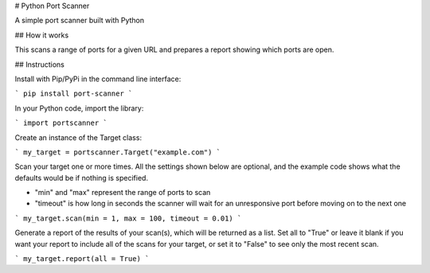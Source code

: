 # Python Port Scanner

A simple port scanner built with Python

## How it works

This scans a range of ports for a given URL and prepares a report showing which ports are open.

## Instructions

Install with Pip/PyPi in the command line interface:

```
pip install port-scanner
```

In your Python code, import the library:

```
import portscanner
```

Create an instance of the Target class:

```
my_target = portscanner.Target("example.com")
```

Scan your target one or more times. All the settings shown below are optional, and the example code shows what the defaults would be if nothing is specified.

- "min" and "max" represent the range of ports to scan
- "timeout" is how long in seconds the scanner will wait for an unresponsive port before moving on to the next one

```
my_target.scan(min = 1, max = 100, timeout = 0.01)
```

Generate a report of the results of your scan(s), which will be returned as a list. Set all to "True" or leave it blank if you want your report to include all of the scans for your target, or set it to "False" to see only the most recent scan.

```
my_target.report(all = True)
```

